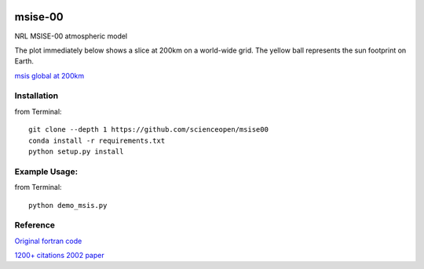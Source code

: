 .. image:: https://codeclimate.com/github/scienceopen/msise00/badges/gpa.svg
   :target: https://codeclimate.com/github/scienceopen/msise00
   :alt: Code Climate

==========
msise-00
==========
NRL MSISE-00 atmospheric model

The plot immediately below shows a slice at 200km on a world-wide grid.
The yellow ball represents the sun footprint on Earth.

`msis global at 200km <http://blogs.bu.edu/mhirsch/files/2015/04/demo200km1.gif>`_

Installation
-------------
from Terminal::

  git clone --depth 1 https://github.com/scienceopen/msise00
  conda install -r requirements.txt
  python setup.py install


Example Usage:
--------------
from Terminal::

  python demo_msis.py


Reference
---------
`Original fortran code <http://nssdcftp.gsfc.nasa.gov/models/atmospheric/msis/nrlmsise00/>`_

`1200+ citations 2002 paper <http://onlinelibrary.wiley.com/doi/10.1029/2002JA009430/pdf>`_
